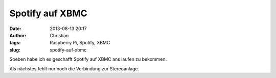 Spotify auf XBMC
################
:date: 2013-08-13 20:17
:author: Christian
:tags: Raspberry Pi, Spotify, XBMC
:slug: spotify-auf-xbmc

Soeben habe ich es geschafft Spotify auf XBMC ans laufen zu bekommen.

Als nächstes fehlt nur noch die Verbindung zur Stereoanlage.
